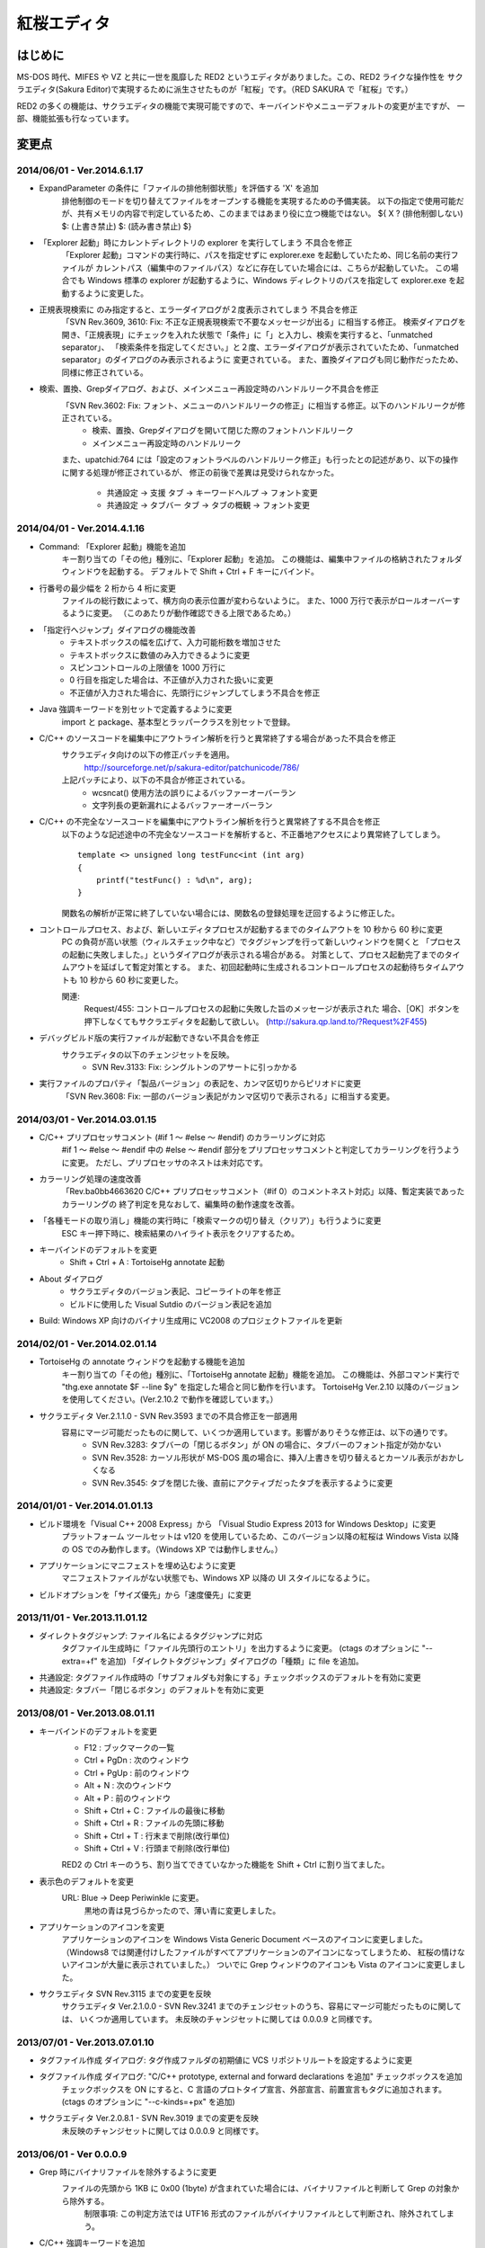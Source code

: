 =================================================
 紅桜エディタ
=================================================

はじめに
========

MS-DOS 時代、MIFES や VZ と共に一世を風靡した RED2 というエディタがありました。この、RED2 ライクな操作性を
サクラエディタ(Sakura Editor)で実現するために派生させたものが「紅桜」です。（RED SAKURA で「紅桜」です。）

RED2 の多くの機能は、サクラエディタの機能で実現可能ですので、キーバインドやメニューデフォルトの変更が主ですが、
一部、機能拡張も行なっています。


変更点
=======================================

2014/06/01 - Ver.2014.6.1.17
------------------------------------------------------------------
* ExpandParameter の条件に「ファイルの排他制御状態」を評価する 'X' を追加
    排他制御のモードを切り替えてファイルをオープンする機能を実現するための予備実装。
    以下の指定で使用可能だが、共有メモリの内容で判定しているため、このままではあまり役に立つ機能ではない。
    ${ X ? (排他制御しない) $: (上書き禁止) $: (読み書き禁止) $}

* 「Explorer 起動」時にカレントディレクトリの explorer を実行してしまう 不具合を修正
    「Explorer 起動」コマンドの実行時に、パスを指定せずに explorer.exe を起動していたため、同じ名前の実行ファイルが
    カレントパス（編集中のファイルパス）などに存在していた場合には、こちらが起動していた。
    この場合でも Windows 標準の explorer が起動するように、Windows ディレクトリのパスを指定して explorer.exe を起動するように変更した。

* 正規表現検索に \ のみ指定すると、エラーダイアログが２度表示されてしまう 不具合を修正
    「SVN Rev.3609, 3610: Fix: 不正な正規表現検索で不要なメッセージが出る」に相当する修正。
    検索ダイアログを開き、「正規表現」にチェックを入れた状態で「条件」に「\」と入力し、検索を実行すると、「unmatched separator」、
    「検索条件を指定してください。」と２度、エラーダイアログが表示されていたため、「unmatched separator」のダイアログのみ表示されるように
    変更されている。
    また、置換ダイアログも同じ動作だったため、同様に修正されている。

* 検索、置換、Grepダイアログ、および、メインメニュー再設定時のハンドルリーク不具合を修正
    「SVN Rev.3602: Fix: フォント、メニューのハンドルリークの修正」に相当する修正。以下のハンドルリークが修正されている。
        * 検索、置換、Grepダイアログを開いて閉じた際のフォントハンドルリーク
        * メインメニュー再設定時のハンドルリーク
    また、upatchid:764 には「設定のフォントラベルのハンドルリーク修正」も行ったとの記述があり、以下の操作に関する処理が修正されているが、
    修正の前後で差異は見受けられなかった。
        * 共通設定 -> 支援 タブ -> キーワードヘルプ -> フォント変更
        * 共通設定 -> タブバー タブ -> タブの概観 -> フォント変更

2014/04/01 - Ver.2014.4.1.16
------------------------------------------------------------------

* Command: 「Explorer 起動」機能を追加
    キー割り当ての「その他」種別に、「Explorer 起動」を追加。
    この機能は、編集中ファイルの格納されたフォルダウィンドウを起動する。
    デフォルトで Shift + Ctrl + F キーにバインド。

* 行番号の最少幅を 2 桁から 4 桁に変更
    ファイルの総行数によって、横方向の表示位置が変わらないように。
    また、1000 万行で表示がロールオーバーするように変更。
    （このあたりが動作確認できる上限であるため。）

* 「指定行へジャンプ」ダイアログの機能改善
    - テキストボックスの幅を広げて、入力可能桁数を増加させた
    - テキストボックスに数値のみ入力できるように変更
    - スピンコントロールの上限値を 1000 万行に
    - 0 行目を指定した場合は、不正値が入力された扱いに変更
    - 不正値が入力された場合に、先頭行にジャンプしてしまう不具合を修正

* Java 強調キーワードを別セットで定義するように変更
    import と package、基本型とラッパークラスを別セットで登録。

* C/C++ のソースコードを編集中にアウトライン解析を行うと異常終了する場合があった不具合を修正
    サクラエディタ向けの以下の修正パッチを適用。
        http://sourceforge.net/p/sakura-editor/patchunicode/786/

    上記パッチにより、以下の不具合が修正されている。
        - wcsncat() 使用方法の誤りによるバッファーオーバーラン
        - 文字列長の更新漏れによるバッファーオーバーラン

* C/C++ の不完全なソースコードを編集中にアウトライン解析を行うと異常終了する不具合を修正
    以下のような記述途中の不完全なソースコードを解析すると、不正番地アクセスにより異常終了してしまう。

    ::

        template <> unsigned long testFunc<int (int arg)
        {
            printf("testFunc() : %d\n", arg);
        }

    関数名の解析が正常に終了していない場合には、関数名の登録処理を迂回するように修正した。

* コントロールプロセス、および、新しいエディタプロセスが起動するまでのタイムアウトを 10 秒から 60 秒に変更
    PC の負荷が高い状態（ウィルスチェック中など）でタグジャンプを行って新しいウィンドウを開くと
    「プロセスの起動に失敗しました。」というダイアログが表示される場合がある。
    対策として、プロセス起動完了までのタイムアウトを延ばして暫定対策とする。
    また、初回起動時に生成されるコントロールプロセスの起動待ちタイムアウトも 10 秒から 60 秒に変更した。

    関連:
        Request/455: コントロールプロセスの起動に失敗した旨のメッセージが表示された
        場合、［OK］ボタンを押下しなくてもサクラエディタを起動して欲しい。
        (http://sakura.qp.land.to/?Request%2F455)

* デバッグビルド版の実行ファイルが起動できない不具合を修正
    サクラエディタの以下のチェンジセットを反映。
        - SVN Rev.3133: Fix: シングルトンのアサートに引っかかる

* 実行ファイルのプロパティ「製品バージョン」の表記を、カンマ区切りからピリオドに変更
    「SVN Rev.3608: Fix: 一部のバージョン表記がカンマ区切りで表示される」に相当する変更。


2014/03/01 - Ver.2014.03.01.15
------------------------------------------------------------------

* C/C++ プリプロセッサコメント (#if 1 ～ #else ～ #endif) のカラーリングに対応
    #if 1 ～ #else ～ #endif 中の #else ～ #endif 部分をプリプロセッサコメントと判定してカラーリングを行うように変更。
    ただし、プリプロセッサのネストは未対応です。

* カラーリング処理の速度改善
    「Rev.ba0bb4663620 C/C++ プリプロセッサコメント（#if 0）のコメントネスト対応」以降、暫定実装であったカラーリングの
    終了判定を見なおして、編集時の動作速度を改善。

* 「各種モードの取り消し」機能の実行時に「検索マークの切り替え（クリア）」も行うように変更
    ESC キー押下時に、検索結果のハイライト表示をクリアするため。

* キーバインドのデフォルトを変更
    * Shift + Ctrl + A : TortoiseHg annotate 起動

* About ダイアログ
    - サクラエディタのバージョン表記、コピーライトの年を修正
    - ビルドに使用した Visual Sutdio のバージョン表記を追加

* Build: Windows XP 向けのバイナリ生成用に VC2008 のプロジェクトファイルを更新


2014/02/01 - Ver.2014.02.01.14
------------------------------------------------------------------

* TortoiseHg の annotate ウィンドウを起動する機能を追加
    キー割り当ての「その他」種別に、「TortoiseHg annotate 起動」機能を追加。
    この機能は、外部コマンド実行で "thg.exe annotate $F --line $y" を指定した場合と同じ動作を行います。
    TortoiseHg Ver.2.10 以降のバージョンを使用してください。(Ver.2.10.2 で動作を確認しています。）

* サクラエディタ Ver.2.1.1.0 - SVN Rev.3593 までの不具合修正を一部適用
    容易にマージ可能だったものに関して、いくつか適用しています。影響がありそうな修正は、以下の通りです。
        - SVN Rev.3283: タブバーの「閉じるボタン」が ON の場合に、タブバーのフォント指定が効かない
        - SVN Rev.3528: カーソル形状が MS-DOS 風の場合に、挿入/上書きを切り替えるとカーソル表示がおかしくなる
        - SVN Rev.3545: タブを閉じた後、直前にアクティブだったタブを表示するように変更


2014/01/01 - Ver.2014.01.01.13
------------------------------------------------------------------

* ビルド環境を「Visual C++ 2008 Express」から 「Visual Studio Express 2013 for Windows Desktop」に変更
    プラットフォーム ツールセットは v120 を使用しているため、このバージョン以降の紅桜は Windows Vista 
    以降の OS でのみ動作します。（Windows XP では動作しません。）

* アプリケーションにマニフェストを埋め込むように変更
    マニフェストファイルがない状態でも、Windows XP 以降の UI スタイルになるように。

* ビルドオプションを「サイズ優先」から「速度優先」に変更


2013/11/01 - Ver.2013.11.01.12
------------------------------------------------------------------

* ダイレクトタグジャンプ: ファイル名によるタグジャンプに対応
    タグファイル生成時に「ファイル先頭行のエントリ」を出力するように変更。
    (ctags のオプションに "--extra=+f" を追加)
    「ダイレクトタグジャンプ」ダイアログの「種類」に file を追加。

* 共通設定: タグファイル作成時の「サブフォルダも対象にする」チェックボックスのデフォルトを有効に変更

* 共通設定: タブバー「閉じるボタン」のデフォルトを有効に変更


2013/08/01 - Ver.2013.08.01.11
------------------------------------------------------------------

* キーバインドのデフォルトを変更
    * F12 : ブックマークの一覧
    * Ctrl + PgDn : 次のウィンドウ
    * Ctrl + PgUp : 前のウィンドウ
    * Alt + N : 次のウィンドウ
    * Alt + P : 前のウィンドウ
    * Shift + Ctrl + C : ファイルの最後に移動
    * Shift + Ctrl + R : ファイルの先頭に移動
    * Shift + Ctrl + T : 行末まで削除(改行単位)
    * Shift + Ctrl + V : 行頭まで削除(改行単位)

    RED2 の Ctrl キーのうち、割り当てできていなかった機能を Shift + Ctrl に割り当てました。

* 表示色のデフォルトを変更
    URL: Blue -> Deep Periwinkle に変更。
        黒地の青は見づらかったので、薄い青に変更しました。

* アプリケーションのアイコンを変更
    アプリケーションのアイコンを Windows Vista Generic Document ベースのアイコンに変更しました。
    （Windows8 では関連付けしたファイルがすべてアプリケーションのアイコンになってしまうため、
    紅桜の情けないアイコンが大量に表示されていました。）
    ついでに Grep ウィンドウのアイコンも Vista のアイコンに変更しました。

* サクラエディタ SVN Rev.3115 までの変更を反映
    サクラエディタ Ver.2.1.0.0 - SVN Rev.3241 までのチェンジセットのうち、容易にマージ可能だったものに関しては、
    いくつか適用しています。
    未反映のチャンジセットに関しては 0.0.0.9 と同様です。


2013/07/01 - Ver.2013.07.01.10
------------------------------------------------------------------

* タグファイル作成 ダイアログ: タグ作成ファルダの初期値に VCS リポジトリルートを設定するように変更

* タグファイル作成 ダイアログ: "C/C++ prototype, external and forward declarations を追加" チェックボックスを追加
    チェックボックスを ON にすると、C 言語のプロトタイプ宣言、外部宣言、前置宣言もタグに追加されます。
    (ctags のオプションに "--c-kinds=+px" を追加)

* サクラエディタ Ver.2.0.8.1 - SVN Rev.3019 までの変更を反映
    未反映のチャンジセットに関しては 0.0.0.9 と同様です。


2013/06/01 - Ver 0.0.0.9
------------------------------------------------------------------

* Grep 時にバイナリファイルを除外するように変更
    ファイルの先頭から 1KB に 0x00 (1byte) が含まれていた場合には、バイナリファイルと判断して Grep の対象から除外する。
        制限事項: この判定方法では UTF16 形式のファイルがバイナリファイルとして判断され、除外されてしまう。

* C/C++ 強調キーワードを追加
    * 不足していたキーワードや、よく使うキーワードを追加
    * 定数キーワードを別グループで登録

    サクラエディタ SVN Rev.2999 の代わりに、個人的に使用するキーワードを追加しました。

* タイプ別設定: アセンブラ: GNU Assembler 対応
    * Assembler ファイルの拡張子に ".s" を追加
    * GNU Assembler、C/C++互換プリプロセッサのキーワードを追加して、カラーリングを有効に

* リポジトリ clone 直後の状態でビルドできない不具合を修正
    svnrev.h が存在しない場合にビルドに失敗していたため、参照しないよう修正しました。

* サクラエディタ SVN Rev.3009 までの変更を反映
    未反映チャンジセットの増分は以下の通りです。
        - SVN Rev.2868: 「TAB矢印表示の仕様変更」と「TAB矢印の太字が反映されない」不具合の修正
        - SVN Rev.2999: Imp: C/C++キーワード更新


2013/05/01 - Ver 0.0.0.8
------------------------------------------------------------------

* Grep 時に ".bzr", ".git", ".hg", ".svn" フォルダを除外するように変更

* Grep 時に VCS リポジトリルートを検索対象ファルダの初期値に設定する機能を追加
    Grep ダイアログの「フォルダの初期値をカレントフォルダにする」がチェックされている場合に、
    編集中のファイルが格納されたディレクトリを起点に、親ディレクトリ方向に ".bzr", ".git", ".hg", ".svn"
    ディレクトリを検索して、これらのディレクトリが発見されたフォルダを、検索対象の初期値として設定する機能を追加。
    VCS リポジトリが発見できなかった場合には、今までどおり、編集中のファイルが格納されたディレクトリを設定する。

* C/C++ プリプロセッサコメント（#if 0）の判定において、同一行内で完結しているコメントアウト部分は無視するように変更
    以下のように、コメント内に #if 0 が記述されている場合には無視できるように対応。

    ::

        #if 0
            #if 0
                #if 0
                #endif /* #if 0 */
            #endif // #if 0
        #endif

* #1: 「キー割り当て」のインポートを行うと暴走してしまう 不具合を修正
    サクラエディタの以下の変更によるデグレード。
        - Rev.4d6bb991fa10 Keep: CShareData_IOクラス変更(CommonSetting_KeiBind関連)
    サクラエディタ Ver.2.0.7.1 の方では修正されているようなので、紅桜で取り込めていない
    以下の変更で修正されていたものと思われる。
        - SVN Rev.2505: Fix: 古いキー割り当て設定をImportすると誤動作する
        - SVN Rev.2511: Imp: キーコードからコマンドを検索する時のループを除去
        - SVN Rev.2530: Fix: Importしたキーの名前が内部のバッファサイズより長いとメモリ破壊する
    紅桜のキー定義ファイルはサクラエディタと互換性がない（キー定義数が異なる）ため、
    キー定義数の異なるファイルはインポートできないように変更した。
    付随して、旧形式（？）のキー定義ファイルのインポート処理も削除した。

* 共通設定: GREP フォルダの初期値をカレントフォルダにする: 有効に変更

* 共通設定: カーソル位置の文字列をデフォルトの検索文字列にする: 無効に変更

* タイプ別設定: 「入力補完 強調キーワード」のデフォルトを有効に変更

* 「タグジャンプ」ダイアログの縦幅を拡張
    ダイアログのリサイズ対応（サクラエディタ Rev.2754）により、ウィンドウのスタイルが変更になった影響で
    「サイズ変更グリップ」と「キャンセルボタン」が重なって描画されていたため。

* About ダイアログ: バージョン表示に「Mercurial タグ + 相対リビジョン」を使用するように変更

* サクラエディタ Ver.2.0.7.1 - SVN Rev.2836 までの変更を反映
    未反映のチャンジセットに関しては 0.0.0.7 と同様です。


2013/04/01 - Ver 0.0.0.7
------------------------------------------------------------------

* サクラエディタ Ver.2.0.6.0 - SVN Rev.2743 までの変更を反映
    未反映チャンジセットの増分は以下の通りです。
        SVN Rev.2643: Keep: Windows2000以降サポート
            紅桜は WindowsXP 以降をサポートのため。


2013/03/01 - Ver 0.0.0.6
------------------------------------------------------------------

* サクラエディタ SVN Rev.2614 までの変更を反映
    未反映のチャンジセットに関しては 0.0.0.4 と同様です。


2013/02/15 - Ver 0.0.0.5
------------------------------------------------------------------

* サクラエディタ SVN Rev.2563 までの変更を反映
    SVN Rev.2544: 「強調キーワードによる補完機能」を使用したかったため更新しました。
    未反映のチャンジセットに関しては 0.0.0.4 と同様です。


2013/02/01 - Ver 0.0.0.4
------------------------------------------------------------------

* C/C++ プリプロセッサによるコメントのネスト対応にて #ifndef の判定が漏れていた不具合を修正

* サクラエディタ SVN Rev.2535 までの変更を反映
    ただし、以下の変更に関しては、変更が衝突していたため未反映です。
        * SVN Rev.2505: Fix: 古いキー割り当て設定をImportすると誤動作する
        * SVN Rev.2511: Imp: キーコードからコマンドを検索する時のループを除去
        * SVN Rev.2530: Fix: Importしたキーの名前が内部のバッファサイズより長いとメモリ破壊する


2013/01/01 - Ver 0.0.0.3
------------------------------------------------------------------

* アプリケーションのアイコンを変更

* C/C++ プリプロセッサによるコメントのネスト対応
    #if 0 ～ #endif がネストした状態でも正しくカラーリングできるよう改良。
    ただし、暫定実装の部分が残っているため、カラーリング処理の速度は低下しているはずです。

* タイプ別設定: 「行の間隔」のデフォルトを 1 -> 0 に変更

* １行の最大桁数を 10240 -> 1024 に変更

* サクラエディタ SVN Rev.2513 までの変更を反映
    ただし、以下の変更に関しては、変更が衝突していたため未反映です。
        * SVN Rev.2505: Fix: 古いキー割り当て設定をImportすると誤動作する
        * SVN Rev.2511: Imp: キーコードからコマンドを検索する時のループを除去


2012/12/01 - Ver 0.0.0.2
------------------------------------------------------------------

* ルーラーを 8 文字単位で表示するように変更

* 検索 ダイアログ:「見つからないときにメッセージを表示」チェックボックスを削除

* ジャンプ ダイアログ: PL/SQL 関連の機能を削除

* バージョン情報 ダイアログ: コントロールの配置を調整

* 検索や GREP 時の「英大文字と小文字を区別する」のデフォルトを「有効」に変更

* 共通設定: 「ファイルの排他制御」のデフォルト値を「上書きを禁止する」から「しない」に変更

* 共通設定: GREP 結果のリアルタイム表示を「有効」に変更

* 共通設定: ウィンドウ非アクティブ時のタイトルバー表示を、ウィンドウアクティブ時と同一に

* タイプ別設定: C/C++, Java のスマートインデントのデフォルトを「無効」に変更

* デフォルトの表示色を RED2 ライクな配色に変更
    * ルーラーの背景色をグリーンに
    * TAB を暗いブルーに
    * 改行記号をイエローに
    * 行番号をグレーに

* サクラエディタ SVN Rev.2498 までの変更を反映


2012/11/01 - Ver 0.0.0.1 (サクラエディタ Ver.2.0.5.0 からの変更点)
------------------------------------------------------------------

* 背景色のデフォルトを「黒地」ベースに変更

* キーバインドのデフォルトを RED2 ライクなバインドに変更

    ただし、Windows 標準機能に関する CTRL + Z, X, C, V など、サクラエディタのキーバインドを継承している部分も多いです。
    参考までに、RED2 とキーバインドが異なる CTRL キーのバインドは以下のとおりです。

    ===========  ==========================  ==========================
    キー         RED2                        紅桜                      
    ===========  ==========================  ==========================
    CTRL + C     ファイルの最後にジャンプ    コピー
    CTRL + F     １語先（右）に進む          検索ダイアログ
    CTRL + G     カーソル上の文字を削除      Grep ダイアログ
    CTRL + H     カーソル直前の文字を削除    未割り当て
    CTRL + J     大文字小文字変換            指定行へジャンプ
    CTRL + M     改行入力                    ブックマーク
    CTRL + O     改行・タブ表示切替          アウトライン表示
    CTRL + R     ファイル先頭にジャンプ      置換ダイアログ
    CTRL + S     カーソル左                  上書き保存
    CTRL + V     カーソルから左の文字を削除  貼り付け
    CTRL + X     カーソル下                  切り取り
    CTRL + Z     拡張コントロールキー        元に戻す
    CTRL + E     カーソル上                  ウィンドウ一覧
    CTRL + D     カーソル右                  単語削除
    ===========  ==========================  ==========================

    ※ CTRL + I は未割り当て状態ですが、 TAB が入力されます

    RED2 の F1 ～ F4 メニューに相当する機能は、カスタムメニューで実現しています。コントロールキーのバインドされて
    いないファイル先頭へのジャンプは F2 - T, ファイル末尾へのジャンプは F2 - B で代用してください。

* 「行頭に移動(折り返し単位)」のデフォルト動作を、空白を無視して移動するように変更
    サクラエディタは「行頭に移動(折り返し単位)」でカーソルを移動する場合に、行頭のホワイトスペース位置に移動して
    いましたが、RED2 と同様、行頭に移動するように変更しました。（紅桜では SHIFT + ← にバインド）

* 「改行」機能を追加
    RED2 では CTRL + M にバインドされていた機能ですが、紅桜の CTRL + M はサクラエディタと同様「マーク」機能のままです。
    RED2 と同じキーバインドを実現したい場合に使用してください。

* 「単語取り込み」機能を追加
    実装はしたものの、デフォルトキーにはバインドされていません。

* 「現在位置～単語末尾の文字で検索」機能を追加
    RED2 で CTRL + L にバインドされていた「カーソル位置文字列を検索バッファに取り込む」機能。RED2 から機能を拡張して
    おり、検索バッファに取り込むと同時に検索を行います。RED2 と同様、連続実行することで、後続の単語を追加して
    再検索を行います。デフォルトでは ALT + L にバインド。

* 「現在位置の単語で検索」機能を追加
    上記の「現在位置～単語末尾の文字で検索」と同様の機能ですが、サクラエディタの単語取り込みと同様、カーソルより
    前方向に単語区切りを探して単語を取り込みます。連続実行することで、後続の単語を追加して再検索を行います。
    デフォルトでは CTRL + L にバインド。

* ダブルクリックに「現在位置の単語で検索」機能をバインド
    上記の機能をダブルクリックにもバインドしていますので、マウスのみで単語検索を行うことができます。

* 単語取り込み時の文字種別に「括弧」を追加
    括弧は ( ) { } [ ]  の 6 文字で、これらの括弧は常に単語の区切りとして認識されます。

* C/C++ ソース編集時に、プリプロセッサを用いたコメントアウトが正しくカラーリングできない問題に対応
    サクラエディタでは、ブロックコメントのデフォルトに #if 0 と #endif を定義して、プリプロセッサ コメントの
    カラーリングを実現していたため、途中に #else や #elif などが記述されていても、 #endif までコメントとして
    カラーリングされていました。
    対策として、 #if 0 をコメント開始、#endif、#else、#elif をコメント終了として判定を行う処理を追加して、
    カラーリングを行うように変更しています。

* 色指定に「C/C++ プリプロセッサコメント」項目を追加
    コメントとは別の色を設定可能です。デフォルト色はグレー。

* 挿入モード時の DOS タイプカーソルの高さを、半分から ÷ 2.6 に変更（少し低くした）
    半分の高さだと "-" の上にカーソルがある場合に文字があるのか無いのか、わからなくなってしまうため。

* 「検索／置換」の対象文字列が見つからなかった場合のダイアログ表示を削除
    いちいちダイアログが開くのは煩わしかったので削除しました。

* キーボードの「Pause」キーを使用可能に変更
    ノート PC など「Home」キーが存在しない機種で、代替キーとして使用できるように。デフォルトのキーバインドは「Home」
    と同様、ウィンドウの切り替えに設定されています。

* ウィンドウの「最大化」機能を追加
    WMed32 と同様、デフォルトでは F12 にバインド。

* C/C++ 強調キーワードのデフォルト定義を３種類に分割
    プリプロセッサ、データタイプを別々に定義。

* タイプ別設定のうち、個人的に使用頻度の低い設定を削除
    HTML, SQL, COBOL, AWK, DOS Batch, Pascal, TEX, Perl, VB, Rich Text を削除

* その他、各種デフォルト値の変更



ソースコード
============


ライセンス
----------
サクラエディタの最近の変更部分については「zlib/libpng ライセンス」を適用しているようですので、紅桜の変更部分も
これに倣い、「 zlib / libpng ライセンス」を適用します。


ソースコード リポジトリ
-----------------------
本家サクラエディタの Subversion リポジトリ内の trunk2 ディレクトリを HgSubversion にて Mercurial リポジトリに
変換したものをベースにしています。
ソースコード リポジトリは bitbucket にて公開しています。

    https://bitbucket.org/suzzsegv/benizakura/


ビルド方法
==========
Visual Studio Express 2013 for Windows Desktop を用いてビルドしています。sakura/BeniZakura_vs2013.sln をダブルクリックして
IDE を起動後、ターゲットとして Release_Unicode を選択、ビルドメニューからビルドを行ってください。


